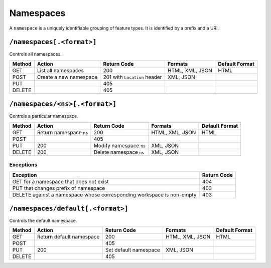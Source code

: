 .. _rest_api_namespaces:

Namespaces
==========

A ``namespace`` is a uniquely identifiable grouping of feature types. It is identified by a prefix and a URI.

``/namespaces[.<format>]``
--------------------------

Controls all namespaces.

.. list-table::
   :header-rows: 1

   * - Method
     - Action
     - Return Code
     - Formats
     - Default Format
   * - GET
     - List all namespaces
     - 200
     - HTML, XML, JSON
     - HTML
   * - POST
     - Create a new namespace
     - 201 with ``Location`` header 
     - XML, JSON
     - 
   * - PUT
     -
     - 405
     -
     -
   * - DELETE
     -
     - 405
     -
     -


``/namespaces/<ns>[.<format>]``
-------------------------------

Controls a particular namespace.

.. list-table::
   :header-rows: 1

   * - Method
     - Action
     - Return Code
     - Formats
     - Default Format
   * - GET
     - Return namespace ``ns``
     - 200
     - HTML, XML, JSON
     - HTML
   * - POST
     -
     - 405
     -
     -
   * - PUT
     - 200
     - Modify namespace ``ns``
     - XML, JSON
     -
   * - DELETE
     - 200
     - Delete namespace ``ns``
     - XML, JSON
     -

Exceptions
~~~~~~~~~~

.. list-table::
   :header-rows: 1

   * - Exception
     - Return Code
   * - GET for a namespace that does not exist
     - 404
   * - PUT that changes prefix of namespace
     - 403
   * - DELETE against a namespace whose corresponding workspace is non-empty
     - 403


``/namespaces/default[.<format>]``
----------------------------------

Controls the default namespace.

.. list-table::
   :header-rows: 1

   * - Method
     - Action
     - Return Code
     - Formats
     - Default Format
   * - GET
     - Return default namespace
     - 200
     - HTML, XML, JSON
     - HTML
   * - POST
     -
     - 405
     -
     -
   * - PUT
     - 200
     - Set default namespace
     - XML, JSON
     -
   * - DELETE
     -
     - 405
     -
     -

